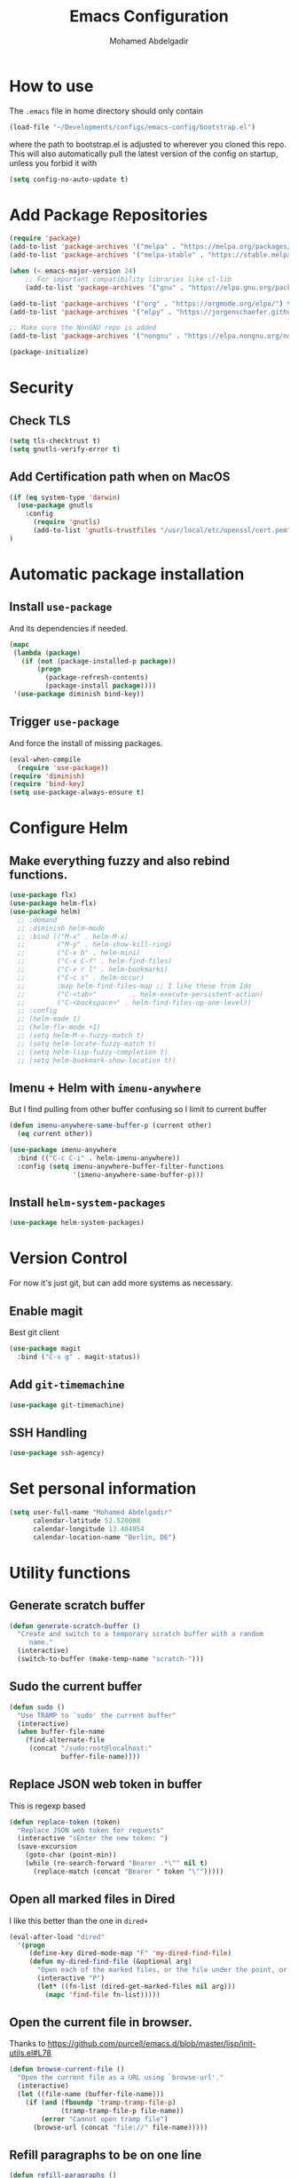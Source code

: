 #+TITLE: Emacs Configuration
#+AUTHOR: Mohamed Abdelgadir


* How to use
The =.emacs= file in home directory should only contain
#+BEGIN_SRC emacs-lisp :tangle no
(load-file "~/Developments/configs/emacs-config/bootstrap.el")
#+END_SRC
where the path to bootstrap.el is adjusted to wherever you cloned this repo.
This will also automatically pull the latest version of the config on startup, unless you forbid it with
#+BEGIN_SRC emacs-lisp :tangle no
(setq config-no-auto-update t)
#+END_SRC

* Add Package Repositories
#+BEGIN_SRC emacs-lisp
  (require 'package)
  (add-to-list 'package-archives '("melpa" . "https://melpa.org/packages/"))
  (add-to-list 'package-archives '("melpa-stable" . "https://stable.melpa.org/packages/"))

  (when (< emacs-major-version 24)
      ;; For important compatibility libraries like cl-lib
      (add-to-list 'package-archives '("gnu" . "https://elpa.gnu.org/packages/")))

  (add-to-list 'package-archives '("org" . "https://orgmode.org/elpa/") t) ; Org-mode's repository
  (add-to-list 'package-archives '("elpy" . "https://jorgenschaefer.github.io/packages/")) ; package-install elpy

  ;; Make sure the NonGNU repo is added
  (add-to-list 'package-archives '("nongnu" . "https://elpa.nongnu.org/nongnu/"))

  (package-initialize)
#+END_SRC

* Security
** Check TLS
#+BEGIN_SRC emacs-lisp
  (setq tls-checktrust t)
  (setq gnutls-verify-error t)
#+END_SRC
** Add Certification path when on MacOS
#+BEGIN_SRC emacs-lisp
(if (eq system-type 'darwin)
  (use-package gnutls
    :config
      (require 'gnutls)
      (add-to-list 'gnutls-trustfiles "/usr/local/etc/openssl/cert.pem"))
)
#+END_SRC

* Automatic package installation
** Install =use-package=
And its dependencies if needed.
#+BEGIN_SRC emacs-lisp
(mapc
 (lambda (package)
   (if (not (package-installed-p package))
       (progn
         (package-refresh-contents)
         (package-install package))))
 '(use-package diminish bind-key))
#+END_SRC
** Trigger =use-package=
And force the install of missing packages.
#+BEGIN_SRC emacs-lisp
(eval-when-compile
  (require 'use-package))
(require 'diminish)
(require 'bind-key)
(setq use-package-always-ensure t)
#+END_SRC

* Configure Helm
** Make everything fuzzy and also rebind functions.
#+BEGIN_SRC emacs-lisp
  (use-package flx)
  (use-package helm-flx)
  (use-package helm)
    ;; :demand
    ;; :diminish helm-mode
    ;; :bind (("M-x" . helm-M-x)
    ;;        ("M-y" . helm-show-kill-ring)
    ;;        ("C-x b" . helm-mini)
    ;;        ("C-x C-f" . helm-find-files)
    ;;        ("C-x r l" . helm-bookmarks)
    ;;        ("C-c s" . helm-occur)
    ;;        :map helm-find-files-map ;; I like these from Ido
    ;;        ("C-<tab>"         . helm-execute-persistent-action)
    ;;        ("C-<backspace>" . helm-find-files-up-one-level))
    ;; :config
    ;; (helm-mode 1)
    ;; (helm-flx-mode +1)
    ;; (setq helm-M-x-fuzzy-match t)
    ;; (setq helm-locate-fuzzy-match t)
    ;; (setq helm-lisp-fuzzy-completion t)
    ;; (setq helm-bookmark-show-location t))
#+END_SRC
** Imenu + Helm with =imenu-anywhere=
But I find pulling from other buffer confusing so I limit to current buffer
#+BEGIN_SRC emacs-lisp
  (defun imenu-anywhere-same-buffer-p (current other)
    (eq current other))

  (use-package imenu-anywhere
    :bind (("C-c C-i" . helm-imenu-anywhere))
    :config (setq imenu-anywhere-buffer-filter-functions
                  '(imenu-anywhere-same-buffer-p)))
#+END_SRC
** Install =helm-system-packages=
#+BEGIN_SRC emacs-lisp
  (use-package helm-system-packages)
#+END_SRC

* Version Control
For now it's just git, but can add more systems as necessary.
** Enable magit
Best git client
#+BEGIN_SRC emacs-lisp
(use-package magit
  :bind ("C-x g" . magit-status))
#+END_SRC
** Add =git-timemachine=
#+BEGIN_SRC emacs-lisp
  (use-package git-timemachine)
#+END_SRC
** SSH Handling
#+BEGIN_SRC emacs-lisp
    (use-package ssh-agency)
#+END_SRC
* Set personal information
#+BEGIN_SRC emacs-lisp
  (setq user-full-name "Mohamed Abdelgadir"
        calendar-latitude 52.520008
        calendar-longitude 13.404954
        calendar-location-name "Berlin, DE")
#+END_SRC

* Utility functions
** Generate scratch buffer
#+BEGIN_SRC emacs-lisp
(defun generate-scratch-buffer ()
  "Create and switch to a temporary scratch buffer with a random
     name."
  (interactive)
  (switch-to-buffer (make-temp-name "scratch-")))
#+END_SRC

** Sudo the current buffer
#+BEGIN_SRC emacs-lisp
(defun sudo ()
  "Use TRAMP to `sudo' the current buffer"
  (interactive)
  (when buffer-file-name
    (find-alternate-file
     (concat "/sudo:root@localhost:"
             buffer-file-name))))
#+END_SRC

** Replace JSON web token in buffer
This is regexp based
#+BEGIN_SRC emacs-lisp
(defun replace-token (token)
  "Replace JSON web token for requests"
  (interactive "sEnter the new token: ")
  (save-excursion
    (goto-char (point-min))
    (while (re-search-forward "Bearer .*\"" nil t)
      (replace-match (concat "Bearer " token "\"")))))
#+END_SRC

** Open all marked files in Dired
I like this better than the one in =dired+=
#+BEGIN_SRC emacs-lisp
(eval-after-load "dired"
  '(progn
     (define-key dired-mode-map "F" 'my-dired-find-file)
     (defun my-dired-find-file (&optional arg)
       "Open each of the marked files, or the file under the point, or when prefix arg, the next N files "
       (interactive "P")
       (let* ((fn-list (dired-get-marked-files nil arg)))
         (mapc 'find-file fn-list)))))
#+END_SRC

** Open the current file in browser.
Thanks to [[https://github.com/purcell/emacs.d/blob/master/lisp/init-utils.el#L78]]
#+BEGIN_SRC emacs-lisp
(defun browse-current-file ()
  "Open the current file as a URL using `browse-url'."
  (interactive)
  (let ((file-name (buffer-file-name)))
    (if (and (fboundp 'tramp-tramp-file-p)
             (tramp-tramp-file-p file-name))
        (error "Cannot open tramp file")
      (browse-url (concat "file://" file-name)))))
#+END_SRC

# ** XML Format function
# This works well on short text, too much and it can block the system
# #+BEGIN_SRC emacs-lisp
# (use-package sgml-mode)

# (defun reformat-xml ()
#   (interactive)
#   (save-excursion
#     (sgml-pretty-print (point-min) (point-max))
#     (indent-region (point-min) (point-max))))
# #+END_SRC

** Refill paragraphs to be on one line
#+BEGIN_SRC emacs-lisp
(defun refill-paragraphs ()
  "fill individual paragraphs with large fill column"
  (interactive)
  (let ((fill-column 100000))
    (fill-individual-paragraphs (point-min) (point-max))))
#+END_SRC

** Copy filename and path to clipboard
Thanks to http://emacsredux.com/blog/2013/03/27/copy-filename-to-the-clipboard/
#+BEGIN_SRC emacs-lisp
(defun copy-filename ()
  "Copy the current buffer file name to the clipboard."
  (interactive)
  (let ((filename (if (equal major-mode 'dired-mode)
                      default-directory
                    (buffer-file-name))))
    (when filename
      (kill-new filename)
      (message "Copied buffer file name '%s' to the clipboard." filename))))
#+END_SRC

** Align docstring
I put a double space in between what I want to align and call this:
#+BEGIN_SRC emacs-lisp
(defun align-docstring ()
  "Align lines by double space"
  (interactive)
  (align-regexp (region-beginning) (region-end) "\\(\\s-*\\)  " 1 1 t))
#+END_SRC

** Rename local variable
#+BEGIN_SRC emacs-lisp
(defun rename-local-var (name)
  (interactive "sEnter new name: ")
  (let ((var (word-at-point)))
    (mark-defun)
    (replace-string var name nil (region-beginning) (region-end))))
#+END_SRC

** Increment/decrement number at point
#+BEGIN_SRC emacs-lisp
  (defun increment-number-at-point ()
    (interactive)
    (skip-chars-backward "0-9")
    (or (looking-at "[0-9]+")
        (error "No number at point"))
    (replace-match (number-to-string (1+ (string-to-number (match-string 0))))))

  (defun decrement-number-at-point ()
    (interactive)
    (skip-chars-backward "0-9")
    (or (looking-at "[0-9]+")
        (error "No number at point"))
    (replace-match (number-to-string (- (string-to-number (match-string 0)) 1))))
#+END_SRC

** Comment a line
Before Emacs 25.1
#+BEGIN_SRC emacs-lisp
  (defun comment-line ()
    (interactive)
    (save-excursion
      (end-of-line)
      (set-mark (point))
      (beginning-of-line)
      (if (comment-only-p (region-beginning) (region-end))
          (uncomment-region (region-beginning) (region-end))
        (comment-region (region-beginning) (region-end)))))
#+END_SRC

** Quickly edit this config file
#+BEGIN_SRC emacs-lisp
  (defun edit-config-file ()
    (interactive)
    (find-file (concat config-load-path "config.org")))
#+END_SRC

** Send the current selection in an email
This uses mutt.
#+BEGIN_SRC emacs-lisp
  (defun email-selection ()
    (interactive)
    (copy-region-as-kill (region-beginning) (region-end))
    (let ((tmp-file (concat "/tmp/" (buffer-name (current-buffer))))
          (recipient (read-string "Enter a recipient: "))
          (subject (read-string "Enter a subject: ")))
      (find-file tmp-file)
      (yank)
      (save-buffer)
      (kill-buffer (current-buffer))
      (shell-command (concat "mutt -s \"" subject "\" " recipient " < " tmp-file))
      (shell-command (concat "rm -f " tmp-file)))
    (message "Sent!"))
#+END_SRC

** Move files more intuitively
#+BEGIN_SRC emacs-lisp
  (defun move-file ()
    "Write this file to a new location, and delete the old one."
    (interactive)
    (let ((old-location (buffer-file-name)))
      (call-interactively #'write-file)
      (when old-location
        (delete-file old-location))))
#+END_SRC

** Insert a filename at point
#+BEGIN_SRC emacs-lisp
  (defun insert-filename ()
    (interactive)
    (insert (read-file-name "File:")))
#+END_SRC

** Insert a relative filename at point
#+BEGIN_SRC emacs-lisp
  (defun insert-relative-filename ()
    (interactive)
    (insert (file-relative-name (read-file-name "File: "))))
#+END_SRC

** Format long function parameter list into multiline
#+BEGIN_SRC emacs-lisp
  (defun format-function-parameters ()
    "Turn the list of function parameters into multiline."
    (interactive)
    (beginning-of-line)
    (search-forward "(" (line-end-position))
    (newline-and-indent)
    (while (search-forward "," (line-end-position) t)
      (newline-and-indent))
    (end-of-line)
    (c-hungry-delete-forward)
    (insert " ")
    (search-backward ")")
    (newline-and-indent))
#+END_SRC

** Eshell here
Thanks to Howard https://github.com/howardabrams/dot-files/blob/master/emacs-eshell.org
#+BEGIN_SRC emacs-lisp
  (defun eshell-here ()
    "Opens up a new shell in the directory associated with the
      current buffer's file. The eshell is renamed to match that
      directory to make multiple eshell windows easier."
    (interactive)
    (let* ((height (/ (window-total-height) 3)))
      (split-window-vertically (- height))
      (other-window 1)
      (eshell "new")
      (insert (concat "ls"))
      (eshell-send-input)))

  (bind-key "C-!" 'eshell-here)
#+END_SRC

** Show pwd relative to current project
And copy to clipboard
#+BEGIN_SRC emacs-lisp
  (defun relative-pwd ()
    (interactive)
    (let* ((prj (cdr (project-current)))
           (current-file buffer-file-truename)
           (prj-name (file-name-as-directory (file-name-nondirectory (directory-file-name prj))))
           (output (concat prj-name (file-relative-name current-file prj))))
      (kill-new output)
      (message output)))
#+END_SRC

** Add JIRA ticket number to commit messages
#+BEGIN_SRC emacs-lisp
  (add-hook 'git-commit-setup-hook
      '(lambda ()
          (let ((has-ticket-title (string-match "^[A-Z]+-[0-9]+"
                                      (magit-get-current-branch)))
                (words (s-split-words (magit-get-current-branch))))
            (if has-ticket-title
                (insert (format "[%s-%s] " (car words) (car (cdr words))))))))
#+END_SRC

** Create needed files for GPG
#+BEGIN_SRC emacs-lisp
  (with-temp-file "~/.gnupg/gpg.conf"
    (insert "use-agent\npinentry-mode loopback"))

  (with-temp-file "~/.gnupg/gpg-agent.conf"
    (insert "allow-loopback-pinentry"))

#+END_SRC

* Custom key bindings
** Quickly revert a buffer
Useful if file changed on disk
#+BEGIN_SRC emacs-lisp
  (define-key global-map (kbd "C-c r") 'revert-buffer)
#+END_SRC
** Quickly evaluate a buffer or a region
#+BEGIN_SRC emacs-lisp
(define-key global-map (kbd "C-c x") 'eval-buffer)
(define-key global-map (kbd "C-c X") 'eval-region)
#+END_SRC
** Use the Mac Style Home/End keys
#+BEGIN_SRC emacs-lisp
  (global-set-key (kbd "<home>") 'beginning-of-buffer)
  (global-set-key (kbd "<end>") 'end-of-buffer)
#+END_SRC
** Quickly turn on auto-fill
#+BEGIN_SRC emacs-lisp
  (global-set-key (kbd "C-c q") 'auto-fill-mode)
#+END_SRC
** Comment the current line
#+BEGIN_SRC emacs-lisp
  (global-set-key (kbd "C-x C-;") 'comment-line)
#+END_SRC


* Org-Mode
** Set environment
   #+BEGIN_SRC emacs-lisp
     (use-package f)
     (use-package org)

     (setq org-agenda-files '("~/Essential/org/agenda.org"))

     (defun org-file-path (filename)
       "Return the absolute address of an org file, given its relative name."
       (concat (file-name-as-directory org-directory) filename))

     (defun org-find-file ()
       "Leverage Helm to quickly open any org files."
       (interactive)
      ( find-file (concat org-directory
                          (helm-comp-read "Select your org file: "
                                          (directory-files org-directory nil "\.org$")))))
   #+END_SRC
** =Ditaa= jar file to specific path
#+BEGIN_SRC bash
  sudo cp worg/code/scripts/ditaa.jar /usr/share/emacs/29.1/lisp/contrib/scripts
#+END_SRC

** Use syntax highlighting in source blocks while editing
   #+BEGIN_SRC emacs-lisp
   (setq org-src-fontify-natively t)
   #+END_SRC
** Use =org-mode= for =*.txt= files
   #+BEGIN_SRC emacs-lisp
   (add-to-list 'auto-mode-alist '("\\.txt\\'" . org-mode))
   (add-to-list 'auto-mode-alist '(".*/[0-9]*$" . org-mode))   ;; Journal entries
   #+END_SRC
** Set a dark background for source blocks
#+BEGIN_SRC emacs-lisp
  ;; (require 'color)
  ;; (if (display-graphic-p)
  ;;     (set-face-attribute 'org-block nil :background
  ;;                         (color-darken-name
  ;;                          (face-attribute 'default :background) 3)))

#+END_SRC
** Setup Org Agenda
   #+BEGIN_SRC emacs-lisp
   (define-key org-mode-map (kbd "C-c a") 'org-agenda)
   #+END_SRC
** Setup Org Capture
   #+BEGIN_SRC emacs-lisp
   (setq org-default-notes-file (concat org-directory "/notes.org"))
   (define-key global-map "\C-cc" 'org-capture)
   #+END_SRC
** Org Capture Templates
   #+BEGIN_SRC emacs-lisp
  (setq org-capture-templates
   '(("t" "Tasks" entry
          (file+headline org-default-notes-file "Tasks")
          "* TODO %?\n %T\n %a")
     ("p" "Projects" entry
          (file+headline org-default-notes-file "Projects")
          "* %?\n ")
     ("e" "E-Learning" entry
          (file+headline org-default-notes-file "E-Learning")
          "* TODO %?\n %T\n %a")
     ("j" "Journal" entry
          (file+olp+datetree org-default-notes-file "Journal")
          "* %?\nEntered on %U\n %i\n")
     ("m" "Meeting Notes" entry
          (file+headline org-default-notes-file "Meeting Notes")
          "* %?\n ")
     ("s" "Scrum" entry
          (file+olp+datetree org-default-notes-file "Scrum")
          "* %?\n ")))
   #+END_SRC
** Set list of Tags
   #+BEGIN_SRC emacs-lisp
   (setq org-tag-alist '(("@work" . ?w)
                         ("@home" . ?h)
                         ("@event" . ?e)
                         ("project" . ?p)
                         ("study" . ?s)
                         ("planned" . ?x)
                         ("unplanned" . ?y)
                         ("2watch" . ?W)
                         ("laptop" . ?l)))
   #+END_SRC
** Shortcut keys to make it easier to edit text
   #+BEGIN_SRC emacs-lisp
   (defun org-text-bold () "Wraps the region with asterisks."
     (interactive)
     (surround-text "*"))
   (defun org-text-italics () "Wraps the region with slashes."
     (interactive)
     (surround-text "/"))
   (defun org-text-code () "Wraps the region with equal signs."
     (interactive)
     (surround-text "="))
   #+END_SRC
** Setup Meeting-Notes mode
   #+BEGIN_SRC emacs-lisp
   (defun meeting-notes ()
   "Call this after creating an org-mode heading for where the notes for the meeting
   should be. After calling this function, call 'meeting-done' to reset the environment."
       (interactive)
           (outline-mark-subtree)                              ;; Select org-mode section
           (narrow-to-region (region-beginning) (region-end))  ;; Only show that region
           (deactivate-mark)
           (delete-other-windows)                              ;; Get rid of other windows
           (text-scale-set 2)                                  ;; Text is now readable by others
           (fringe-mode 0)
           (message "When finished taking your notes, run meeting-done."))
   #+END_SRC
   #+BEGIN_SRC emacs-lisp
   (defun meeting-done ()
   "Attempt to 'undo' the effects of taking meeting notes."
       (interactive)
           (widen)                                       ;; Opposite of narrow-to-region
           (text-scale-set 0)                            ;; Reset the font size increase
           (fringe-mode 1)
           (winner-undo))                                ;; Put the windows back in place
   #+END_SRC
** KeyBindings for Meeting-Notes
  #+BEGIN_SRC emacs-lisp
  (define-key org-mode-map (kbd "C-c m o") 'meeting-notes)
  (define-key org-mode-map (kbd "C-c m d") 'meeting-done)
  #+END_SRC
** Add more TODO keywords
#+BEGIN_SRC emacs-lisp
  (setq org-todo-keywords
        '((sequence "TODO(t)" "STARTED(s!)" "|" "DONE(d!)" "WAITING(w@)" "CANCELLED(c@)")))
  (font-lock-add-keywords
    'org-mode `(("^\\*+ \\(TODO\\) "
                (1 (progn (compose-region (match-beginning 1) (match-end 1) "⚑")
                          nil)))
               ("^\\*+ \\(STARTED\\) "
                (1 (progn (compose-region (match-beginning 1) (match-end 1) "⚐")
                          nil)))
               ("^\\*+ \\(DONE\\) "
                (1 (progn (compose-region (match-beginning 1) (match-end 1) "✔")
                          nil)))
                 ("^\\*+ \\(WAITING\\) "
                (1 (progn (compose-region (match-beginning 1) (match-end 1) "⌛")
                          nil)))
               ("^\\*+ \\(CANCELLED\\) "
                (1 (progn (compose-region (match-beginning 1) (match-end 1) "✘")
                          nil)))))
  ;; (setq org-todo-keyword-faces
  ;;            '(("WAIT" . "yellow")
  ;;              ("CANCELLED" . (:foreground "blue" :weight bold))))
#+END_SRC
** Enable =flyspell=
#+BEGIN_SRC emacs-lisp
  (add-hook 'org-mode-hook 'flyspell-mode)
  (add-hook 'text-mode-hook 'flyspell-mode)
#+END_SRC
** Setup =org-babel=
   Get additional languages?
   Load them all
#+BEGIN_SRC emacs-lisp
  (use-package ob-kotlin)
  (use-package ob-go)
  (use-package ob-rust)
  (use-package ob-clojurescript)
  (org-babel-do-load-languages
   (quote org-babel-load-languages)
   (quote ((emacs-lisp . t)
	   (dot . t)
	   (plantuml . t)
	   (python . t)
	   (gnuplot . t)
	   (shell . t)
	   (org . t)
	   (js . t)
	   (sql . t)
	   (awk . t)
	   (sed . t)
	   (ditaa . t)
	   (latex . t)
	   (go . t)
	   (rust . t)
	   (kotlin . t)
	   (clojurescript . t)
	   (haskell . t))))
#+END_SRC
** Enable =org-bullets=
   Make org files a bit more readable
#+BEGIN_SRC emacs-lisp
  (use-package org-bullets
    :config (add-hook 'org-mode-hook (lambda () (org-bullets-mode 1))))
#+END_SRC
** Display images inline
#+BEGIN_SRC emacs-lisp
  (setq org-startup-with-inline-images t)
#+END_SRC
** Register more exports
   #+BEGIN_SRC emacs-lisp
   (use-package ox-twbs)
   (require 'ox-md)
   (require 'ox-twbs)
   #+END_SRC
** Setup quick access to org files
#+BEGIN_SRC emacs-lisp
  (global-set-key (kbd "<f5>") 'org-find-file)
#+END_SRC
** Use =org-journal=
#+BEGIN_SRC emacs-lisp
  (use-package org-journal
      :custom (org-journal-dir "~/Essential/org/journal" "Set journal location"))
#+END_SRC
** Presentations with =reveal.js=
#+BEGIN_SRC emacs-lisp :tangle yes
  (use-package ox-reveal
    :config
      (require 'ox-reveal)
      (setq org-reveal-root "http://cdn.jsdelivr.net/reveal.js/3.0.0/")
      (setq Org-Reveal-title-slide nil))
#+END_SRC
** Presentation with =org-present=
#+BEGIN_SRC emacs-lisp :tangle yes

  ;; ;; Install org-present if needed
  ;; (unless (package-installed-p 'org-present)
  ;;   (package-install 'org-present))

  ;; ;; Install visual-fill-column
  ;; (unless (package-installed-p 'visual-fill-column)
  ;;   (package-install 'visual-fill-column))


  ;; (defun my/org-present-prepare-slide (buffer-name heading)
  ;;   ;; Show only top-level headlines
  ;;   (org-overview)

  ;;   ;; Unfold the current entry
  ;;   (org-show-entry)

  ;;   ;; Show only direct subheadings of the slide but don't expand them
  ;;   (org-show-children))

  ;; (defun my/org-present-start ()
  ;;   ;; Configure fill width
  ;;   (setq visual-fill-column-width 110
  ;; 	visual-fill-column-center-text t)

  ;;   ;; Tweak font sizes
  ;;   (setq-local face-remapping-alist '((default (:height 1.5) variable-pitch)
  ;; 				     (header-line (:height 4.0) variable-pitch)
  ;; 				     (org-document-title (:height 1.75) org-document-title)
  ;; 				     (org-code (:height 1.55) org-code)
  ;; 				     (org-verbatim (:height 1.55) org-verbatim)
  ;; 				     (org-block (:height 1.25) org-block)
  ;; 				     (org-block-begin-line (:height 0.7) org-block)))

  ;;   ;; Set a blank header line string to create blank space at the top
  ;;   (setq header-line-format " ")

  ;;   ;; Display inline images automatically
  ;;   (org-display-inline-images)

  ;;   ;; Center the presentation and wrap lines
  ;;   (visual-fill-column-mode 1)
  ;;   (visual-line-mode 1))

  ;; (defun my/org-present-end ()
  ;;   ;; Reset font customizations
  ;;   (setq-local face-remapping-alist '((default variable-pitch default)))

  ;;   ;; Clear the header line string so that it isn't displayed
  ;;   (setq header-line-format nil)

  ;;   ;; Stop displaying inline images
  ;;   (org-remove-inline-images)

  ;;   ;; Configure fill width
  ;;   (setq visual-fill-column-width -1
  ;; 	visual-fill-column-center-text -1)

  ;;   ;; Stop centering the document
  ;;   (visual-fill-column-mode -1)
  ;;   (visual-line-mode -1))


  ;; ;; Register hooks with org-present
  ;; (add-hook 'org-present-mode-hook 'my/org-present-start)
  ;; (add-hook 'org-present-mode-quit-hook 'my/org-present-end)
  ;; (add-hook 'org-present-after-navigate-functions 'my/org-present-prepare-slide)


#+END_SRC
** Animate gif in org-mode
#+BEGIN_SRC emacs-lisp
(defun org-inline-image--get-current-image ()
  "Return the overlay associated with the image under point."
  (car (--select (eq (overlay-get it 'org-image-overlay) t) (overlays-at (point)))))

(defun org-inline-image--get (prop)
  "Return the value of property PROP for image under point."
  (let ((image (org-inline-image--get-current-image)))
    (when image
      (overlay-get image prop))))

(defun org-inline-image-animate ()
  "Animate the image if it's possible."
  (interactive)
  (let ((image-props (org-inline-image--get 'display)))
    (when (image-multi-frame-p image-props)
      (image-animate image-props))))

(defun org-inline-image-animate-auto ()
  (interactive)
  (when (eq 'org-mode major-mode)
    (while-no-input
      (run-with-idle-timer 0.3 nil 'org-inline-image-animate))))

(setq org-inline-image--get-current-image (byte-compile 'org-inline-image--get-current-image))
(setq org-inline-image-animate  (byte-compile 'org-inline-image-animate ))
(add-hook 'post-command-hook 'org-inline-image-animate-auto)
#+END_SRC
** Export HTML with =Htmlize=
   #+BEGIN_SRC emacs-lisp
   (use-package htmlize
     :config
       (require 'htmlize))

   #+END_SRC
** Preview Markdown with =grip-mode=
   #+BEGIN_SRC emacs-lisp
   (use-package grip-mode
     :ensure t
     :bind (:map markdown-mode-command-map
            ("g" . grip-mode)))
   #+END_SRC
** Github Flavored Markdown with =ox-gfm=
   #+BEGIN_SRC emacs-lisp
   (use-package ox-gfm)
   #+END_SRC
** HTML Preview
   #+BEGIN_SRC emacs-lisp
   (use-package org-preview-html)
   #+END_SRC

* Startup behavior
** Toggle fullscreen by default
#+BEGIN_SRC emacs-lisp
  (toggle-frame-maximized)
#+END_SRC
** Disable the big fat toolbars
#+BEGIN_SRC emacs-lisp
(tool-bar-mode -1)
(menu-bar-mode -1)
#+END_SRC
** Disable the scroll bar
#+BEGIN_SRC emacs-lisp
(scroll-bar-mode -1)
#+END_SRC
** Disable splash screen
And set it in emacs-lisp mode
#+BEGIN_SRC emacs-lisp
(setq inhibit-startup-message t)
(setq initial-major-mode 'emacs-lisp-mode)
#+END_SRC
** Empty Scratch buffer
#+BEGIN_SRC emacs-lisp
(setq initial-scratch-message nil)
#+END_SRC
** Show xkcd comic of the day on start
Only on mac or Linux as windows support isn't there yet.
Disabled for now because too slow on start.
#+BEGIN_SRC emacs-lisp :tangle no
(cond
 ((string-equal system-type "darwin") ; Mac OS X
  (progn
    (showxkcd)))
 ((string-equal system-type "gnu/linux") ; linux
  (progn
    (showxkcd))))
#+END_SRC
** Disable all warnings except for emergency
#+BEGIN_SRC emacs-lisp :tangle no
  (setq warning-minimum-level :emergency)
#+END_SRC

* Window behavior
** Disable the bell
Awful atrocious noise on Windows
#+BEGIN_SRC emacs-lisp
(setq visible-bell 1)
#+END_SRC

** Adjust scrolling behavior
#+BEGIN_SRC emacs-lisp
  (setq mouse-wheel-scroll-amount '(1 ((shift) . 1))) ;; one line at a time
  (setq mouse-wheel-progressive-speed nil) ;; don't accelerate scrolling
  (setq auto-window-vscroll nil)
#+END_SRC

** Always ask for confirmation before quitting
#+BEGIN_SRC emacs-lisp
(setq confirm-kill-emacs 'y-or-n-p)
#+END_SRC

** Highlight the current line
#+BEGIN_SRC emacs-lisp
(when window-system
  (global-hl-line-mode))
#+END_SRC

** Use the back/forward mouse keys
#+BEGIN_SRC emacs-lisp
  (global-set-key [mouse-8] 'switch-to-prev-buffer)
  (global-set-key [mouse-9] 'switch-to-next-buffer)
#+END_SRC

** Enable line wrap
#+BEGIN_SRC emacs-lisp
  (setq-default visual-line-mode t)
  (add-hook 'visual-line-mode-hook 'visual-fill-column-mode)
  (global-set-key (kbd "C-x p") 'toggle-truncate-lines)
#+END_SRC

* Better defaults
Inspired from [[https://github.com/technomancy/better-defaults]]

** Replace dabbrev with hippie-expand
#+BEGIN_SRC emacs-lisp
  (use-package dabbrev
    :diminish abbrev-mode)
  (global-set-key (kbd "M-/") 'hippie-expand)
#+END_SRC

** Enable =ivy=
#+BEGIN_SRC emacs-lisp
(use-package ivy
  :config
    (ivy-mode 1)
    (setq ivy-use-virtual-buffers t)
    (setq enable-recursive-minibuffers t)
    (global-set-key (kbd "C-c C-r") 'ivy-resume)
    (global-set-key (kbd "<f6>") 'ivy-resume))
#+END_SRC
** Use =swiper=
#+BEGIN_SRC emacs-lisp
(use-package swiper
  :config (global-set-key "\C-s" 'swiper))
#+END_SRC

** Use =councel=
#+BEGIN_SRC emacs-lisp
  (use-package counsel
    :config
      ;; (global-set-key (kbd "M-x") 'counsel-M-x)
      (global-set-key (kbd "C-x C-f") 'counsel-find-file)
      (global-set-key (kbd "<f1> f") 'counsel-describe-function)
      (global-set-key (kbd "<f1> v") 'counsel-describe-variable)
      (global-set-key (kbd "<f1> l") 'counsel-find-library)
      (global-set-key (kbd "<f2> i") 'counsel-info-lookup-symbol)
      (global-set-key (kbd "<f2> u") 'counsel-unicode-char)
      ;; (global-set-key (kbd "C-c g") 'counsel-git)
      ;; (global-set-key (kbd "C-c j") 'counsel-git-grep)
      ;; (global-set-key (kbd "C-c k") 'counsel-ag)
      ;; (global-set-key (kbd "C-x l") 'counsel-locate)
      ;; (global-set-key (kbd "C-S-o") 'counsel-rhythmbox)
      (define-key minibuffer-local-map (kbd "C-r") 'counsel-minibuffer-history))
#+END_SRC
** Use =smex=
   #+BEGIN_SRC emacs-lisp
   (use-package smex
     :ensure t
     :bind (("M-x" . smex))
     :config (smex-initialize))
   #+END_SRC
** Save all backup files to a common folder
#+BEGIN_SRC emacs-lisp
(setq backup-directory-alist `(("." . ,(concat user-emacs-directory
                                               "backups"))))
#+END_SRC

** Replace 'yes/no' by just 'y/n
#+BEGIN_SRC emacs-lisp
(fset 'yes-or-no-p 'y-or-n-p)
#+END_SRC

** Auto reload tags
#+BEGIN_SRC emacs-lisp
(setq tags-revert-without-query 1)
#+END_SRC

** Disable warning for =narrow-to=region=
#+BEGIN_SRC emacs-lisp
  (put 'narrow-to-region 'disabled nil)
#+END_SRC

* Load Cool Theme
#+BEGIN_SRC emacs-lisp
  ;; (use-package solarized-theme
  ;;   :config (load-theme 'solarized-dark t))

   ;; (use-package doom-themes
   ;;  :config
   ;;  ;; Global settings (defaults)
   ;;  (setq doom-themes-enable-bold t    ; if nil, bold is universally disabled
   ;;    doom-themes-enable-italic t) ; if nil, italics is universally disabled
   ;;  (load-theme 'doom-solarized-dark t)

   ;;   ;; Enable flashing mode-line on errors
   ;;  (doom-themes-visual-bell-config))


   ;; Let the desktop background show through
  ;; (set-frame-parameter (selected-frame) 'alpha '(97 . 100))
  ;; (add-to-list 'default-frame-alist '(alpha . (90 . 90)))

     ;; Enable custom neotree theme (all-the-icons must be installed!)
  ;;   (doom-themes-neotree-config)
  ;;    ;; or for treemacs users
  ;;   ;; (setq doom-themes-treemacs-theme "doom-colors") ; use the colorful treemacs theme
  ;;   ;; (doom-themes-treemacs-config)

  ;;    ;; Corrects (and improves) org-mode's native fontification.
  ;;   (doom-themes-org-config)

   ;; (use-package spacemacs-common

   ;;   :ensure spacemacs-theme
   ;;   :config (load-theme 'spacemacs-dark t))
   ;; REMEMBER TO SET THIS COLOR ON THE `spacemacs-common.el` FILE, REPLACE `#2aa1ae' WITH `#626262`
   ;; (custom-set-variables '(spacemacs-theme-custom-colors
   ;;                       '((comment . "#626262"))))


   ;; (use-package foggy-night-theme
   ;;     :config (load-theme 'foggy-night t))


   ;; ;
					  ; (use-package color-theme-sanityinc-tomorrow
   ;;   :config (load-theme 'sanityinc-tomorrow-eighties t))

   ;; (use-package dracula-theme
   ;;   :config (load-theme 'dracula t))

   ;; (use-package spacegray-theme
   ;;   :config (load-theme 'spacegray t))

   (use-package gruvbox-theme
     :config (load-theme 'gruvbox-dark-hard t))

   ;; (use-package afternoon-theme
   ;;   :config (load-theme 'afternoon t))

#+END_SRC

* All The Icons
#+BEGIN_SRC emacs-lisp
  ;; https://github.com/domtronn/all-the-icons.el
  (use-package all-the-icons
    :custom
    (all-the-icons-install-fonts))
  (use-package all-the-icons-gnus)
  (use-package all-the-icons-ivy-rich)
  (use-package all-the-icons-ibuffer)
  (use-package all-the-icons-dired)
  (use-package all-the-icons-completion)
  (use-package treemacs-all-the-icons)
#+END_SRC


* Customize the mode-line
** A small trim of the original
#+BEGIN_SRC emacs-lisp
  (setq-default mode-line-format '("%e"
                                   mode-line-front-space
                                   " "
                                   mode-line-modified
                                   " "
                                   "%[" mode-line-buffer-identification "%]"
                                   "   "
                                   "L%l"
                                   "  "
                                   "C%c"
                                   " "
                                   mode-line-modes
                                   mode-line-misc-info
                                   projectile-mode-line
                                   " "
                                   (vc-mode vc-mode)
                                   mode-line-end-spaces))
#+END_SRC
** Load Tarsius' minions
#+BEGIN_SRC emacs-lisp
  (use-package minions
    :config (minions-mode 1))
#+END_SRC

* Fonts
# Use the Hack font from [[https://github.com/chrissimpkins/Hack][chrissimpkins]]
#+BEGIN_SRC emacs-lisp
    ;; (if (condition-case nil
    ;;     (x-list-fonts "Hack")
    ;;   (error nil))
    ;;     (progn
    ;;   (add-to-list 'default-frame-alist '(font . "Hack-13"))
    ;;   (set-face-attribute 'default nil :font "Hack-13")))

  ;; ;; Set reusable font name variables
  (defvar my/fixed-width-font "JetBrains Mono"
    "The font to use for monospaced (fixed width) text.")

  (defvar my/variable-width-font "Iosevka"
    "The font to use for variable-pitch (document) text.")

  ;; NOTE: These settings might not be ideal for your machine, tweak them as needed!
  (set-face-attribute 'default nil :font my/fixed-width-font :weight 'regular :height 110)
  (set-face-attribute 'fixed-pitch nil :font my/fixed-width-font :weight 'regular :height 130)
  (set-face-attribute 'variable-pitch nil :font my/variable-width-font :weight 'light :height 140)

#+END_SRC

* Terminal Configuration
Trying to make it adapt to the OS.
There is surely a better way to do this.
#+BEGIN_SRC emacs-lisp
(if (eq system-type 'windows-nt)
    (progn
      (setenv "PATH" (concat "C:\\cygwin64\\bin\\"
                             path-separator
                             (getenv "PATH")))
      )
  (progn
    (use-package exec-path-from-shell
      :config (exec-path-from-shell-copy-env "PATH"))
    )
  )
#+END_SRC

* Terminal Emulator
** vTerm
   #+BEGIN_SRC emacs-lisp
       (use-package vterm)
   #+END_SRC
** Multi-vTerm
   #+BEGIN_SRC emacs-lisp
       (use-package multi-vterm)
   #+END_SRC

* Snippets
I use =yasnippet= a lot.
#+BEGIN_SRC emacs-lisp
  (use-package yasnippet
    :diminish yas-minor-mode
    :config (yas-global-mode 1))
#+END_SRC
And also my package =org-sync-snippets= to keep my snippets into a single file under version control
#+BEGIN_SRC emacs-lisp
  (use-package org-sync-snippets
    :config (setq org-sync-snippets-org-snippets-file
                  (concat (file-name-as-directory config-load-path) "snippets.org")))
#+END_SRC

* Code Format
** Default tab and indetation
#+BEGIN_SRC emacs-lisp
  (use-package smart-tabs-mode
    :commands (smart-tabs-mode)
    :init
    (add-hook 'c-mode-common-hook #'smart-tabs-mode)
    :config
    (smart-tabs-advice c-indent-line     c-basic-offset)
    (smart-tabs-advice c-indent-region   c-basic-offset))

  (setq-default indent-tabs-mode nil)
  (setq-default tab-width 4)
  (setq tab-width 4)
  (setq tab-stop-list '(2 4 8 12 16 20 24 28 32 36 40 44 48 52 56 60 64 68 72 76 80))

#+END_SRC
** Add a new line at the end of files
#+BEGIN_SRC emacs-lisp
(setq require-final-newline t)
#+END_SRC
** Delete trailing white spaces on save
#+BEGIN_SRC emacs-lisp
(add-hook 'before-save-hook 'delete-trailing-whitespace)
#+END_SRC
** Set Unix file coding system
#+BEGIN_SRC emacs-lisp
  (setq-default buffer-file-coding-system 'utf-8-unix)
  (setq-default default-buffer-file-coding-system 'utf-8-unix)
  (set-default-coding-systems 'utf-8-unix)
  (prefer-coding-system 'utf-8-unix)
#+END_SRC
** Automatically indent yanked code
Thanks to [[https://github.com/magnars/.emacs.d/blob/master/defuns/editing-defuns.el#L99-L124][magnars]]
#+BEGIN_SRC emacs-lisp
  ;; (defvar yank-indent-modes '(php-mode js2-mode)
  ;;   "Modes in which to indent regions that are yanked (or yank-popped)")

  ;; (defvar yank-advised-indent-threshold 1000
  ;;   "Threshold (# chars) over which indentation does not automatically occur.")

  ;; (defun yank-advised-indent-function (beg end)
  ;;   "Do indentation, as long as the region isn't too large."
  ;;   (if (<= (- end beg) yank-advised-indent-threshold)
  ;;       (indent-region beg end nil)))

  ;; (defadvice yank (after yank-indent activate)
  ;;   "If current mode is one of 'yank-indent-modes, indent yanked text (with prefix arg don't indent)."
  ;;   (if (and (not (ad-get-arg 0))
  ;;            (--any? (derived-mode-p it) yank-indent-modes))
  ;;       (let ((transient-mark-mode nil))
  ;;         (yank-advised-indent-function (region-beginning) (region-end)))))

  ;; (defadvice yank-pop (after yank-pop-indent activate)
  ;;   "If current mode is one of 'yank-indent-modes, indent yanked text (with prefix arg don't indent)."
  ;;   (if (and (not (ad-get-arg 0))
  ;;            (member major-mode yank-indent-modes))
  ;;       (let ((transient-mark-mode nil))
  ;;         (yank-advised-indent-function (region-beginning) (region-end)))))

  ;; (defun yank-unindented ()
  ;;   (interactive)
  ;;   (yank 1))
#+END_SRC
** Define comment syntax
#+BEGIN_SRC emacs-lisp
  (setq comment-start "#")
#+END_SRC
** Enable =prog-fill=
#+BEGIN_SRC emacs-lisp
  (use-package prog-fill
    :bind (("M-q" . prog-fill)))
#+END_SRC
* Parenthesis Support
#+BEGIN_SRC emacs-lisp
(show-paren-mode)
(electric-pair-mode)
#+END_SRC

* Package management
** Enable =paradox=
#+BEGIN_SRC emacs-lisp
  (use-package paradox
    :custom
    (paradox-execute-asynchronously t)
    :config
    (paradox-enable))
#+END_SRC

* Navigation
** Enable =avy=
#+BEGIN_SRC emacs-lisp
  (use-package avy
    :bind (("C-c SPC" . avy-goto-char-2)
           ("M-g f" . avy-goto-line)
           ("M-g w" . avy-goto-word-1)))
#+END_SRC

** Enable =windmove=
Switching between frames
#+BEGIN_SRC emacs-lisp
  ;; (windmove-default-keybindings)

  (global-set-key (kbd "S-<left>")  'windmove-left)
  (global-set-key (kbd "S-<right>") 'windmove-right)
  (global-set-key (kbd "S-<up>")    'windmove-up)
  (global-set-key (kbd "S-<down>")  'windmove-down)
#+END_SRC

** Enable =which-key=
Very nice if you don't have a cheat sheet at hand
#+BEGIN_SRC emacs-lisp
(use-package which-key
  :diminish which-key-mode
  :config (which-key-mode 1))
#+END_SRC

** Enable =winner-mode=
#+BEGIN_SRC emacs-lisp
(winner-mode 1)
#+END_SRC
** Enable =smooth-scrolling=
But with a margin of 5
#+BEGIN_SRC emacs-lisp
(use-package smooth-scrolling
  :config
  (smooth-scrolling-mode 1)
  (setq smooth-scroll-margin 5))
#+END_SRC

** Enable =neotree=
#+BEGIN_SRC emacs-lisp
(use-package neotree)
#+END_SRC
** Enable =ibuffer=
#+BEGIN_SRC emacs-lisp
(use-package ibuffer-vc)
(use-package ibuffer-git)
(define-key global-map (kbd "C-x C-b") 'ibuffer)
#+END_SRC
** Enable =yascroll=
So much better than the default scroll bar
#+BEGIN_SRC emacs-lisp
(use-package yascroll
  :config (global-yascroll-bar-mode 1))
#+END_SRC
** Enable =minimap=
Not all the time, but handy.
#+BEGIN_SRC emacs-lisp
(use-package minimap
  :config
  (setq minimap-window-location "right")
  (setq minimap-major-modes '(prog-mode org-mode)))
#+END_SRC
** Enable =rotate=
#+BEGIN_SRC emacs-lisp
  (use-package rotate
    :config (global-set-key (kbd "C-|") 'rotate-layout))
#+END_SRC
** Enable =anzu=
#+BEGIN_SRC emacs-lisp
(use-package anzu
  :config (global-anzu-mode +1)
          (setq anzu-mode-lighter ""))
#+END_SRC
** Enable =hamburger-menu=
#+BEGIN_SRC emacs-lisp
  (use-package hamburger-menu
    :config (setq mode-line-front-space 'hamburger-menu-mode-line))
#+END_SRC
** Enable =hs-minor-mode= for folding
Great to fold code
#+BEGIN_SRC emacs-lisp
  (define-globalized-minor-mode global-hs-minor-mode
  hs-minor-mode hs-minor-mode)
  (global-hs-minor-mode 1)
  (global-set-key (kbd "C-c h s") 'hs-show-all)
  (global-set-key (kbd "C-c h a") 'hs-hide-all)
  (global-set-key (kbd "C-c h g") 'hs-toggle-hiding)
#+END_SRC
** Enable =eyebrowse=
To manage window configuration
#+BEGIN_SRC emacs-lisp
  (use-package eyebrowse
    :config (eyebrowse-mode t))
#+END_SRC
* Edition
** Enable =multiple-cursors=
Useful to edit multiple similar lines
#+BEGIN_SRC emacs-lisp
(use-package multiple-cursors
  :bind (("C-S-c C-S-c" . mc/edit-lines)
         ("C->" . mc/mark-next-like-this)
         ("C-<" . mc/mark-previous-like-this)
         ("C-c C-<" . mc/mark-all-like-this)
         ("C-S-<mouse-1>" . mc/add-cursor-on-click)))
#+END_SRC

** Enable =zzz-to-char=
#+BEGIN_SRC emacs-lisp
(use-package zzz-to-char
  :bind ("M-z" . zzz-up-to-char))
#+END_SRC
** Enable =whole-line-or-region=
#+BEGIN_SRC emacs-lisp
  (use-package whole-line-or-region
    :diminish whole-line-or-region-global-mode
    :config (whole-line-or-region-global-mode t))
#+END_SRC
** Enable =viking-mode=
And add my personal twist to it.
#+BEGIN_SRC emacs-lisp
  (use-package viking-mode
    :diminish viking-mode
    :config
    (viking-global-mode)
    (setq viking-greedy-kill nil)
    (setq viking-enable-region-kill t)
    (setq viking-kill-functions (list '(lambda()
                                         (if (region-active-p)
                                             (kill-region (region-beginning) (region-end))
                                         (delete-char 1 t)))
                                      '(lambda()
                                         (insert (pop kill-ring)) ;; insert the char back
                                         (kill-new "") ;; start a new entry in the kill-ring
                                         (viking-kill-word)
                                         (kill-append " " nil)) ;; append the extra space
                                      'viking-kill-line-from-point
                                      'viking-kill-line
                                      'viking-kill-paragraph
                                      'viking-kill-buffer)))
#+END_SRC

** Enable =undo-tree=
#+BEGIN_SRC emacs-lisp
  ;; (use-package undo-tree
  ;;   :diminish undo-tree-mode
  ;;   :config
  ;;   (global-undo-tree-mode t)
  ;;   (setq undo-tree-visualizer-diff t))
#+END_SRC

** Enable =volatile-highlights=
Sweet minor mode for providing visual feedback
#+BEGIN_SRC emacs-lisp
  (use-package volatile-highlights
    :diminish volatile-highlights-mode
    :config
    (vhl/define-extension 'undo-tree 'undo-tree-yank 'undo-tree-move)
    (vhl/install-extension 'undo-tree)
    (volatile-highlights-mode t))
#+END_SRC

** Enable =ciel=
#+BEGIN_SRC emacs-lisp
(use-package ciel
  :bind (("C-c i" . ciel-ci)
         ("C-c o" . ciel-co)))
#+END_SRC

** Enable =fancy-narrow=
And use it to replace normal narrowing functions
#+BEGIN_SRC emacs-lisp
  (use-package fancy-narrow
    :diminish fancy-narrow-mode)
#+END_SRC
* General Code
** Enable =projectile=
And get a shorter modeline, thanks to [[https://github.com/purcell/emacs.d/blob/master/lisp/init-projectile.el#L10]]
#+BEGIN_SRC emacs-lisp
  (use-package ag)
  (use-package helm-ag)
  (setq projectile-go-function nil) ;; temporary workaround
  (use-package projectile
    :config
    (projectile-mode)
    (setq-default projectile-mode-line
     '(:eval
       (if (file-remote-p default-directory)
           " Proj"
         (format " Proj[%s]" (projectile-project-name)))))
    (add-to-list 'projectile-globally-ignored-directories "node_modules"))
#+END_SRC

With a twist of helm
#+BEGIN_SRC emacs-lisp
(use-package helm-projectile
  :bind (("C-c v" . helm-projectile)
         ("C-c C-v" . helm-projectile-ag)
         ("C-c w" . helm-projectile-switch-project)))
#+END_SRC
** Enable =company=
#+BEGIN_SRC emacs-lisp
(use-package company
  :ensure
  :custom
  (company-idle-delay 0.5) ;; how long to wait until popup
  ;; (company-begin-commands nil) ;; uncomment to disable popup
  :bind
  (:map company-active-map
	      ("C-n". company-select-next)
	      ("C-p". company-select-previous)
	      ("M-<". company-select-first)
	      ("M->". company-select-last)))

(use-package yasnippet
  :ensure
  :config
  (yas-reload-all)
  (add-hook 'prog-mode-hook 'yas-minor-mode)
  (add-hook 'text-mode-hook 'yas-minor-mode))

  ;; (use-package company
  ;;   :diminish company-mode
  ;;   :config
  ;;   (add-hook 'after-init-hook 'global-company-mode)
  ;;   (setq company-minimum-prefix-length 2)
  ;;   (setq company-dabbrev-downcase nil))
  ;; (use-package company-go)
#+END_SRC
** Enable =flycheck=
#+BEGIN_SRC emacs-lisp
;;  (use-package flycheck
;;    :diminish flycheck-mode
;;    :config (flycheck-mode 1)
;;    (setq flycheck-phpcs-standard "PSR2")
;;    (add-hook 'python-mode-hook 'flycheck-mode)
;;    (add-hook 'emacs-lisp-mode-hook 'flycheck-mode)
;;    (add-hook 'json-mode-hook 'flycheck-mode)
;;    (add-hook 'rjsx-mode-hook 'flycheck-mode))
#+END_SRC

Add a little helm twist to it
#+BEGIN_SRC emacs-lisp
(use-package helm-flycheck
  :bind ("C-c f" . helm-flycheck))
#+END_SRC

** Enable =electric-operator=
And add a couple of rules for PHP and JS
#+BEGIN_SRC emacs-lisp
  (use-package electric-operator
    :config
    (electric-operator-add-rules-for-mode 'php-mode
                                          (cons " - >" "->"))
    (electric-operator-add-rules-for-mode 'php-mode
                                          (cons " / /" "// "))
    (electric-operator-add-rules-for-mode 'php-mode
                                          (cons " = > " " => "))
    (electric-operator-add-rules-for-mode 'php-mode
                                          (cons " < ?" "<?"))
    (electric-operator-add-rules-for-mode 'js2-mode
                                          (cons " = > " " => "))
    (electric-operator-add-rules-for-mode 'js2-jsx-mode
                                          (cons " = > " " => "))
    (electric-operator-add-rules-for-mode 'rjsx-mode
                                          (cons " = > " " => ")))
#+END_SRC

** Enable =dumb-jump=
Great package to jump to definition
#+BEGIN_SRC emacs-lisp
  (use-package dumb-jump
    :config (setq dumb-jump-aggressive nil))
#+END_SRC

** Enable =highlight-numbers=
Make numbers in source code more noticeable
#+BEGIN_SRC emacs-lisp
  (use-package highlight-numbers
    :config (add-hook 'prog-mode-hook 'highlight-numbers-mode))
#+END_SRC
** Show column numbers
    #+BEGIN_SRC emacs-lisp
    (setq column-number-mode t)
    #+END_SRC
** Highlight line
    #+BEGIN_SRC emacs-lisp
    (setq global-hl-line-mode t)
    #+END_SRC
** Highlight indentations
    #+BEGIN_SRC emacs-lisp
      ;; https://github.com/DarthFennec/highlight-indent-guides
      (use-package highlight-indent-guides
        :config
        (add-hook 'prog-mode-hook 'highlight-indent-guides-mode)
        (set-face-background 'highlight-indent-guides-odd-face "darkgray")
        (set-face-background 'highlight-indent-guides-even-face "dimgray")
        (set-face-foreground 'highlight-indent-guides-character-face "dimgray")
        (setq highlight-indent-guides-method 'fill))

    #+END_SRC
** Show line numbers
    #+BEGIN_SRC emacs-lisp
      (setq global-display-line-numbers-mode t)
      ;; (setq linum-format "%d ")
    #+END_SRC

* Emacs Lisp
** Enable =eldoc=
#+BEGIN_SRC emacs-lisp
  (use-package eldoc
    :diminish eldoc-mode
    :config (add-hook 'emacs-lisp-mode-hook 'eldoc-mode))
#+END_SRC
** Enable =rainbow-delimiters=
But only for emacs-lisp
#+BEGIN_SRC emacs-lisp
(use-package rainbow-delimiters
  :config
  (add-hook 'emacs-lisp-mode-hook 'rainbow-delimiters-mode))
#+END_SRC
** Enable =paredit=
#+BEGIN_SRC emacs-lisp
(use-package paredit
  :config
  (add-hook 'emacs-lisp-mode-hook 'paredit-mode))
#+END_SRC
** Enable =eros=
#+BEGIN_SRC emacs-lisp
  (use-package eros
    :config (add-hook 'emacs-lisp-mode-hook 'eros-mode))
#+END_SRC
** Enable =simple-call-tree=
#+BEGIN_SRC emacs-lisp
  (use-package simple-call-tree)
#+END_SRC
** Enable =suggest=
#+BEGIN_SRC emacs-lisp
  (use-package suggest)
#+END_SRC


* lsp-mode
We use the excellent [[https://emacs-lsp.github.io/lsp-mode/][lsp-mode]] to enable IDE-like functionality for many different programming languages via "language servers" that speak
the [[https://microsoft.github.io/language-server-protocol/][Language Server Protocol]].  Before trying to set up =lsp-mode= for a particular language, check out the [[https://emacs-lsp.github.io/lsp-mode/page/languages/][documentation for your language]]
so that you can learn which language servers are available and how to install them.
The =lsp-keymap-prefix= setting enables you to define a prefix for where =lsp-mode='s default keybindings will be added.
I *highly recommend* using the prefix to find out what you can do with =lsp-mode= in a buffer.
The =which-key= integration adds helpful descriptions of the various keys so you should be able to learn a lot just
by pressing =C-c l= in a =lsp-mode= buffer and trying different things that you find there.

#+BEGIN_SRC emacs-lisp

  (defun efs/lsp-mode-setup ()
    (setq lsp-headerline-breadcrumb-segments '(path-up-to-project file symbols))
    (lsp-headerline-breadcrumb-mode))

  (use-package lsp-mode
    :commands (lsp lsp-deferred)
    :hook (lsp-mode . efs/lsp-mode-setup)
    :init
    (setq lsp-keymap-prefix "C-c l")  ;; Or 'C-l', 's-l'
    :config
    (lsp-enable-which-key-integration t))

#+END_SRC

* lsp-UI
[[https://emacs-lsp.github.io/lsp-ui/][lsp-ui]] is a set of UI enhancements built on top of =lsp-mode= which make Emacs feel even more like an IDE.  Check out the screenshots on the =lsp-ui= homepage (linked at the beginning of this paragraph) to see examples of what it can do.

#+BEGIN_SRC emacs-lisp

  (use-package lsp-ui
    :hook (lsp-mode . lsp-ui-mode)
    :custom
    (lsp-ui-doc-position 'bottom))

#+END_SRC

* lsp-treemacs
[[https://github.com/emacs-lsp/lsp-treemacs][lsp-treemacs]] provides nice tree views for different aspects of your code like symbols in a file, references of a symbol,
or diagnostic messages (errors and warnings) that are found in your code.

Try these commands with =M-x=:

- =lsp-treemacs-symbols= - Show a tree view of the symbols in the current file
- =lsp-treemacs-references= - Show a tree view for the references of the symbol under the cursor
- =lsp-treemacs-error-list= - Show a tree view for the diagnostic messages in the project

This package is built on the [[https://github.com/Alexander-Miller/treemacs][treemacs]] package which might be of some interest to you if you like to have a file browser at the left side of your screen in your editor.

#+BEGIN_SRC emacs-lisp

  (use-package lsp-treemacs
    :after lsp)

#+END_SRC

* Debugging with dap-mode
[[https://emacs-lsp.github.io/dap-mode/][dap-mode]] is an excellent package for bringing rich debugging capabilities to Emacs via the [[https://microsoft.github.io/debug-adapter-protocol/][Debug Adapter Protocol]].
You should check out the [[https://emacs-lsp.github.io/dap-mode/page/configuration/][configuration docs]] to learn how to configure the debugger for your language.
Also make sure to check out the documentation for the debug adapter to see what configuration parameters are available to use for your debug templates!

#+BEGIN_SRC emacs-lisp
  (use-package dap-mode)
    ;; (use-package dap-mode
    ;;   ;; Uncomment the config below if you want all UI panes to be hidden by default!
    ;;   ;; :custom
    ;;   ;; (lsp-enable-dap-auto-configure nil)
    ;;   ;; :config
    ;;   ;; (dap-ui-mode 1)

    ;;   ;; :config
    ;;   ;; ;; Set up Node debugging
    ;;   ;; (dap-node-setup) ;; Automatically installs Node debug adapter if needed

    ;;   ;; Bind `C-c l d` to `dap-hydra` for easy access
    ;;   (general-define-key
    ;;     :keymaps 'lsp-mode-map
    ;;     :prefix lsp-keymap-prefix
    ;;     "d" '(dap-hydra t :wk "debugger")))


#+END_SRC


* LaTex Mode
#+BEGIN_SRC emacs-lisp
  ;; (add-hook 'LaTeX-mode-hook #'latex-extra-mode)
  ;; (use-package magic-latex-buffer)
  ;; (add-hook 'latex-mode-hook 'magic-latex-buffer)
#+END_SRC

* Logs
** Turn on =auto-revert-tail-mode= for log files
#+BEGIN_SRC emacs-lisp
  (add-to-list 'auto-mode-alist '("\\.log\\'" . auto-revert-tail-mode))
#+END_SRC

* Dired
** Enable =dired-x=
#+BEGIN_SRC emacs-lisp
  (require 'dired-x)
#+END_SRC
** Use human-readable sizes
#+BEGIN_SRC emacs-lisp
  (setq dired-listing-switches "-alh")
#+END_SRC

* YAML
** Enable =yaml-mode=
#+BEGIN_SRC emacs-lisp
  (use-package yaml-mode
    :config
    (add-hook 'yaml-mode-hook 'flycheck-mode)
    (add-hook 'yaml-mode-hook 'flyspell-mode))
#+END_SRC

** Enable =flycheck-yamllint=
#+BEGIN_SRC emacs-lisp
  (use-package flycheck-yamllint)
#+END_SRC

* Restclient
** Setup =restclient=
#+BEGIN_SRC emacs-lisp
  (use-package restclient
    :mode ("\\.restclient\\'" . restclient-mode))
#+END_SRC
** Enable =company-restclient=
#+BEGIN_SRC emacs-lisp
  (use-package company-restclient
    :config (add-to-list 'company-backends 'company-restclient))
#+END_SRC
** Integrate to =org-mode=
#+BEGIN_SRC emacs-lisp
  (use-package ob-restclient)
#+END_SRC

* PlantUML
** Enable =plantuml-mode=
#+BEGIN_SRC emacs-lisp
  (use-package plantuml-mode)
#+END_SRC
** Download and hook up plantuml.jar
#+BEGIN_SRC emacs-lisp
  (let ((plantuml-directory (concat config-load-path "extra/"))
        (plantuml-link "https://superb-dca2.dl.sourceforge.net/project/plantuml/plantuml.jar"))
    (let ((plantuml-target (concat plantuml-directory "plantuml.jar")))
      (if (not (f-exists? plantuml-target))
          (progn (message "Downloading plantuml.jar")
                 (shell-command
                  (mapconcat 'identity (list "wget" plantuml-link "-O" plantuml-target) " "))
                 (kill-buffer "*Shell Command Output*")))
      (setq org-plantuml-jar-path plantuml-target)))
#+END_SRC
* Extra Packages
No need to configure, just handy to have.
#+BEGIN_SRC emacs-lisp
  (use-package 2048-game)
  (use-package isend-mode)
  (use-package lorem-ipsum)
  (use-package markdown-mode)
  (use-package pdf-tools
    :defer t)
  (use-package refine)
  (use-package request)
  (use-package csv-mode)
  ;; (use-package csharp-mode)
  (use-package keychain-environment)
  (use-package prodigy)
  (use-package vlf)
  (use-package helm-flyspell)
#+END_SRC

* Extra file loading
If I am working on a separate library, I like to have it loaded on start.
Just need to place it in the extra folder.
#+BEGIN_SRC emacs-lisp
  (use-package load-dir
    :config (setq load-dirs (concat config-load-path "extra/")))
#+END_SRC

* Key Frequency
Trying the =keyfreq= package to monitor my command usage
#+BEGIN_SRC emacs-lisp
  (use-package keyfreq
    :config
    (keyfreq-mode 1)
    (keyfreq-autosave-mode 1))
#+END_SRC

* Eshell
Customize eshall
#+BEGIN_SRC emacs-lisp

  (use-package f3
    :config  (setq eshell-visual-commands
             '("less" "tmux" "htop" "top" "bash" "zsh" "fish"))

             (setq eshell-visual-subcommands
             '(("git" "log" "l" "diff" "show")))

             ;; Prompt with a bit of help from http://www.emacswiki.org/emacs/EshellPrompt
             (defmacro with-face (str &rest properties)
             `(propertize ,str 'face (list ,@properties)))

             (defun eshell/abbr-pwd ()
                (let ((home (getenv "HOME"))
                    (path (eshell/pwd)))
                (cond
                    ((string-equal home path) "~")
                    ((f-ancestor-of? home path) (concat "~/" (f-relative path home)))
                    (path))))

             (defun eshell/my-prompt ()
                 (let ((header-bg "#161616"))
                    (concat
                        (with-face (eshell/abbr-pwd) :foreground "#008700")
                    (if (= (user-uid) 0)
                        (with-face "#" :foreground "red")
                        (with-face "$" :foreground "#2345ba"))
                        " ")))
             (setq eshell-prompt-function 'eshell/my-prompt)
             (setq eshell-highlight-prompt nil)
             (setq eshell-prompt-regexp "^[^#$\n]+[#$] ")
             (setq eshell-cmpl-cycle-completions nil))
#+END_SRC


* Kubernetes
#+BEGIN_SRC emacs-lisp
(use-package kubernetes
  :ensure t
  :commands (kubernetes-overview)
  :config
  (setq kubernetes-poll-frequency 3600
        kubernetes-redraw-frequency 3600))
#+END_SRC

* Terraform
#+BEGIN_SRC emacs-lisp
  (use-package terraform-mode
    :config
    (defun my-terraform-mode-init ()
      if you want to use outline-minor-mode
      (outline-minor-mode 1))

    (add-hook 'terraform-mode-hook 'my-terraform-mode-init))

  ;; terraform-ls is requered
  ;; https://github.com/hashicorp/terraform-ls
  (use-package lsp-mode
    :ensure t
    :hook (terraform-mode . lsp-deferred)
    :commands (lsp lsp-deferred)
    :custom
    (lsp-disabled-clients '(tfls))
    (lsp-terraform-ls-prefill-required-fields t)
    (lsp-terraform-ls-enable-show-reference t)
    (lsp-semantic-tokens-enable t)
    (lsp-semantic-tokens-honor-refresh-requests t)
    (lsp-enable-links t))

#+END_SRC

* Docker
** Setup =Dockerfile-mode=
#+BEGIN_SRC emacs-lisp
  (use-package dockerfile-mode
    :mode "Dockerfile\\'")
#+END_SRC

** Setup =Docker-Compose=
#+BEGIN_SRC emacs-lisp
  (use-package docker-compose-mode
    :mode "docker-compose\\'")
#+END_SRC

* Rego (Open Policy Agent Language)
#+BEGIN_SRC shell :tangle no
  curl -L -o opa https://openpolicyagent.org/downloads/v0.51.0/opa_linux_amd64_static
  chmod 755 opa
  mv opa ~/.local/bin
#+END_SRC

#+BEGIN_SRC emacs-lisp
  ;; https://www.openpolicyagent.org/docs/v0.11.0/get-started/
  (use-package rego-mode
    :ensure t
    :custom
    (rego-repl-executable "~/.local/bin/opa")
    (rego-opa-command "~/.local/bin/opa"))
#+END_SRC

* JSON
  #+BEGIN_SRC emacs-lisp
  (use-package json-mode)
  #+END_SRC


* Web
** Enable =web-mode=
So much better than =html-mode=
#+BEGIN_SRC emacs-lisp
(use-package web-mode
  :mode "\\.phtml\\'"
  :mode "\\.volt\\'"
  :mode "\\.html\\'")
#+END_SRC

** Enable =emmet-mode=
Adding the necessary hooks
#+BEGIN_SRC emacs-lisp
  (use-package emmet-mode
    :config
    (add-hook 'sgml-mode-hook 'emmet-mode) ;; Auto-start on any markup modes
    (add-hook 'css-mode-hook  'emmet-mode) ;; enable Emmet's css abbreviation.
    )
#+END_SRC

* SQL
** Always make PostgreSQL the default product
#+BEGIN_SRC emacs-lisp
  (require 'sql)
  (sql-set-product "postgres")
#+END_SRC
** Enable =sqlup-mode=
#+BEGIN_SRC emacs-lisp
(use-package sqlup-mode
   :config (add-hook 'sql-mode-hook 'sqlup-mode))
#+END_SRC
** Enable =sql-indent=
#+BEGIN_SRC emacs-lisp
(use-package sql-indent
   :config (add-hook 'sql-mode-hook 'sqlind-minor-mode))
#+END_SRC

* PHP
** Enable =php-mode=
And a bunch of hooks with it
And set PSR-2 as coding style
#+BEGIN_SRC emacs-lisp
  (use-package php-mode
    :config
    (add-hook 'php-mode-hook 'flycheck-mode)
    (add-hook 'php-mode-hook 'electric-operator-mode)
    (add-hook 'php-mode-hook 'dumb-jump-mode)
    (add-hook 'php-mode-hook 'php-enable-psr2-coding-style))
#+END_SRC
** Enable =company-php=
#+BEGIN_SRC emacs-lisp
  (use-package company-php
    :config
    (add-hook 'php-mode-hook 'company-mode)
    (add-hook 'php-mode-hook '(lambda ()
                                (if (not (member 'php-mode company-dabbrev-code-modes))
                                    (add-to-list 'company-dabbrev-code-modes 'php-mode)))))
#+END_SRC
** Enable =php-eldoc=
#+BEGIN_SRC emacs-lisp
  (setq auto-complete-mode nil)
  (use-package php-eldoc
    :diminish eldoc-mode
    :config (add-hook 'php-mode-hook 'php-eldoc-enable))
#+END_SRC

* Javascript and Typescript
This is a basic configuration for the TypeScript language so that =.ts= files activate =typescript-mode= when opened.
We're also adding a hook to =typescript-mode-hook= to call =lsp-deferred= so that we activate =lsp-mode= to get LSP features
every time we edit TypeScript code.

#+BEGIN_SRC emacs-lisp
  (use-package typescript-mode
    :mode "\\.ts\\'"
    :hook (typescript-mode . lsp-deferred)
    :config
    (setq typescript-indent-level 2))
#+END_SRC

*Important note!*  For =lsp-mode= to work with TypeScript (and JavaScript) you will need to install a language server on your machine.  If you have Node.js installed, the easiest way to do that is by running the following command:

#+BEGIN_SRC shell :tangle no
npm install -g typescript-language-server typescript
#+END_SRC

This will install the [[https://github.com/theia-ide/typescript-language-server][typescript-language-server]] and the TypeScript compiler package.

* Go
A lot of the config is based on gocode, godef, goimports and gotags
packages that you should install separately.
#+BEGIN_SRC bash :tangle no
#   go get -u github.com/nsf/gocode
#   go get -u github.com/rogpeppe/godef
#   go get -u golang.org/x/tools/cmd/goimports
#   go get -u github.com/jstemmer/gotags
#   go get github.com/matryer/moq
#+END_SRC

** Enable =go-mode=
Absolutely necessary if working in Go
#+BEGIN_SRC emacs-lisp
  (use-package go-mode
    :config
    (add-hook 'before-save-hook #'gofmt-before-save)
    (add-hook 'go-mode-hook 'flycheck-mode)
    (add-hook 'go-mode-hook 'dumb-jump-mode)
    (setq go-packages-function 'go-packages-go-list))
#+END_SRC

#+BEGIN_SRC emacs-lisp
  (use-package lsp-mode
    :commands (lsp lsp-deferred)
    :init
    (setq lsp-keymap-prefix "C-c l")
    :config
    (lsp-enable-which-key-integration t)
    :hook
    ((go-mode) . lsp))


  (use-package lsp-ui
    :hook (lsp-mode . lsp-ui-mode)
    :config
    (setq lsp-ui-doc-enable t))

  ;; To set the garbage collection threshold to high (100 MB) since LSP client-server communication generates a lot of output/garbage
  (setq gc-cons-threshold 100000000)
  ;; To increase the amount of data Emacs reads from a process
  (setq read-process-output-max (* 1024 1024))
#+END_SRC

* Python
** Setup =python-mode and lsp-pyright=
Need to install IPython first with =pip install ipython=.
Assuming that it would be at least IPython 5 so ask for =simple-prompt=.
#+BEGIN_SRC emacs-lisp
  (add-hook 'python-mode-hook 'electric-operator-mode)
  (setq python-shell-interpreter "ipython"
        python-shell-interpreter-args "--simple-prompt -i")


  ;; ;; You need to install pyright in the system first =pip install pyright=, for Mac you might want on install it with `npm` =sudo npm install -g pyright=
  ;; (use-package lsp-pyright
  ;;   :ensure t
  ;;   :hook (python-mode . (lambda ()
  ;;                          (require 'lsp-pyright)
  ;;                          (lsp-deferred)))
  ;;   :custom
  ;;   (python-shell-interpreter "python3"))  ; or lsp-deferred
  (use-package elpy
    :ensure t
    :init
    (elpy-enable))
#+END_SRC

* Rust
** Setup =rust-mode=
#+BEGIN_SRC emacs-lisp
    ;; (use-package rustic
    ;;   :ensure
    ;;   :bind (:map rustic-mode-map
    ;; 		("M-j" . lsp-ui-imenu)
    ;; 		("M-?" . lsp-find-references)
    ;; 		("C-c C-c l" . flycheck-list-errors)
    ;; 		("C-c C-c a" . lsp-execute-code-action)
    ;; 		("C-c C-c r" . lsp-rename)
    ;; 		("C-c C-c q" . lsp-workspace-restart)
    ;; 		("C-c C-c Q" . lsp-workspace-shutdown)
    ;; 		("C-c C-c s" . lsp-rust-analyzer-status))
    ;;   :config
    ;;   ;; uncomment for less flashiness
    ;;   ;; (setq lsp-eldoc-hook nil)
    ;;   ;; (setq lsp-enable-symbol-highlighting nil)
    ;;   ;; (setq lsp-signature-auto-activate nil)

    ;;   ;; comment to disable rustfmt on save
    ;;   (setq rustic-format-on-save t)
    ;;   (add-hook 'rustic-mode-hook 'rk/rustic-mode-hook))

    ;; (defun rk/rustic-mode-hook ()
    ;;   ;; so that run C-c C-c C-r works without having to confirm, but don't try to
    ;;   ;; save rust buffers that are not file visiting. Once
    ;;   ;; https://github.com/brotzeit/rustic/issues/253 has been resolved this should
    ;;   ;; no longer be necessary.
    ;;   (when buffer-file-name
    ;;     (setq-local buffer-save-without-query t))
    ;;   (add-hook 'before-save-hook 'lsp-format-buffer nil t))


  (use-package yasnippet
    :ensure t
    :hook ((lsp-mode . yas-minor-mode)))


  (use-package lsp-mode
    :ensure
    :commands lsp
    :custom
    ;; what to use when checking on-save. "check" is default, I prefer clippy
    (lsp-rust-analyzer-cargo-watch-command "clippy")
    (lsp-eldoc-render-all t)
    (lsp-idle-delay 0.6)
    ;; enable / disable the hints as you prefer:
    (lsp-inlay-hint-enable t)
    ;; These are optional configurations. See https://emacs-lsp.github.io/lsp-mode/page/lsp-rust-analyzer/#lsp-rust-analyzer-display-chaining-hints for a full list
    (lsp-rust-analyzer-display-lifetime-elision-hints-enable "skip_trivial")
    (lsp-rust-analyzer-display-chaining-hints t)
    (lsp-rust-analyzer-display-lifetime-elision-hints-use-parameter-names t)
    (lsp-rust-analyzer-display-closure-return-type-hints t)
    (lsp-rust-analyzer-display-parameter-hints t)
    (lsp-rust-analyzer-display-reborrow-hints t)
    :config
    (add-hook 'lsp-mode-hook 'lsp-ui-mode))

  (use-package lsp-ui
    :ensure
    :commands lsp-ui-mode
    :custom
    (lsp-ui-peek-always-show t)
    (lsp-ui-sideline-show-hover t)
    (lsp-ui-doc-enable nil))

  (use-package rust-mode
    :config (autoload 'rust-mode "rust-mode" nil t)
    (add-to-list 'auto-mode-alist '("\\.rs\\'" . rust-mode))
    (add-hook 'rust-mode-hook #'lsp))

#+END_SRC

* Java
#+BEGIN_SRC emacs-lisp
    ;; JAVA 17+ is required to be installed for jdtls
    ;; https://github.com/eruizc-dev/jdtls-launcher
    (use-package lsp-java :config
      (add-hook 'java-mode-hook 'lsp))
#+END_SRC

* Kotlin
** Enable =kotlin-mode=
   #+BEGIN_SRC emacs-lisp
   (use-package kotlin-mode)
    #+END_SRC
** Enable =ob-kotlin=
   #+BEGIN_SRC emacs-lisp
   (use-package ob-kotlin)
   (require 'ob-kotlin)
   #+END_SRC

* Scala
** Setup ==scala-mode=
#+BEGIN_SRC emacs-lisp
  ;; (use-package scala-mode
  ;;   :interpreter ("scala" . scala-mode))
#+END_SRC

* Clojure
#+BEGIN_SRC emacs-lisp
   (use-package clojure-mode
     :init
     (add-hook 'clojure-mode-hook 'lsp)
     (add-hook 'clojurescript-mode-hook 'lsp)
     (add-hook 'clojurec-mode-hook 'lsp))

  (when (cl-find-if-not #'package-installed-p package-selected-packages)
    (package-refresh-contents)
    (mapc #'package-install package-selected-packages))

  ;; (use-package cider)
  ;; (use-package clojure-lsp
  ;;   :ensure t
  ;;   :hook (clojure-mode . lsp-deferred)
  ;;   :commands (lsp lsp-deferred)
  ;;   :custom
  ;;   (setq lsp-clojure-custom-server-command '("bash" "-c" "/usr/local/bin/clojure-lsp"))
  ;;   (gc-cons-threshold (* 100 1024 1024))
  ;;   (read-process-output-max (* 1024 1024))
  ;;   (treemacs-space-between-root-nodes nil)
  ;;   (company-minimum-prefix-length 1)
  ;;   (lsp-enable-indentation nil) ; uncomment to use cider indentation instead of lsp
  ;;   (lsp-enable-completion-at-point nil)) ; uncomment to use cider completion instead of lsp
#+END_SRC
